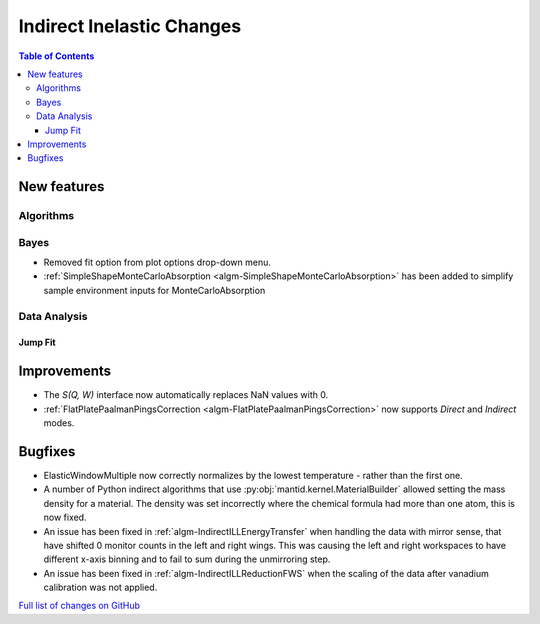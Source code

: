 ==========================
Indirect Inelastic Changes
==========================

.. contents:: Table of Contents
   :local:

New features
------------

Algorithms
##########

Bayes
#####

- Removed fit option from plot options drop-down menu.
- :ref:`SimpleShapeMonteCarloAbsorption <algm-SimpleShapeMonteCarloAbsorption>` has been added to simplify sample environment inputs for MonteCarloAbsorption

Data Analysis
#############

Jump Fit
~~~~~~~~

Improvements
------------
- The *S(Q, W)* interface now automatically replaces NaN values with 0.

- :ref:`FlatPlatePaalmanPingsCorrection <algm-FlatPlatePaalmanPingsCorrection>` now supports `Direct` and `Indirect` modes.

Bugfixes
--------
- ElasticWindowMultiple now correctly normalizes by the lowest temperature - rather than the first one.
- A number of Python indirect algorithms that use :py:obj:`mantid.kernel.MaterialBuilder` allowed setting the mass density for a material. The density was set incorrectly where the chemical formula had more than one atom, this is now fixed.
- An issue has been fixed in :ref:`algm-IndirectILLEnergyTransfer` when handling the data with mirror sense, that have shifted 0 monitor counts in the left and right wings. This was causing the left and right workspaces to have different x-axis binning and to fail to sum during the unmirroring step. 
- An issue has been fixed in :ref:`algm-IndirectILLReductionFWS` when the scaling of the data after vanadium calibration was not applied.

`Full list of changes on GitHub <http://github.com/mantidproject/mantid/pulls?q=is%3Apr+milestone%3A%22Release+3.11%22+is%3Amerged+label%3A%22Component%3A+Indirect+Inelastic%22>`_
